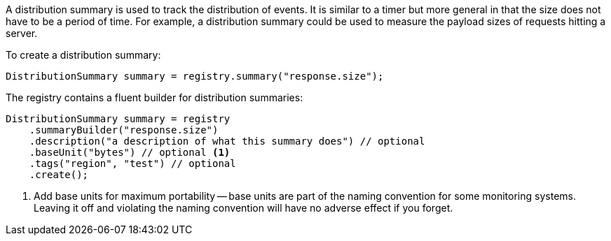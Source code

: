 A distribution summary is used to track the distribution of events. It is similar to a timer but more general in that the size does not have to be a period of time. For example, a distribution summary could be used to measure the payload sizes of requests hitting a server.

To create a distribution summary:

[source, java]
----
DistributionSummary summary = registry.summary("response.size");
----

The registry contains a fluent builder for distribution summaries:

[source, java]
----
DistributionSummary summary = registry
    .summaryBuilder("response.size")
    .description("a description of what this summary does") // optional
    .baseUnit("bytes") // optional <1>
    .tags("region", "test") // optional
    .create();
----

1. Add base units for maximum portability -- base units are part of the naming convention for some monitoring systems. Leaving it off and violating the naming convention will have no adverse effect if you forget.